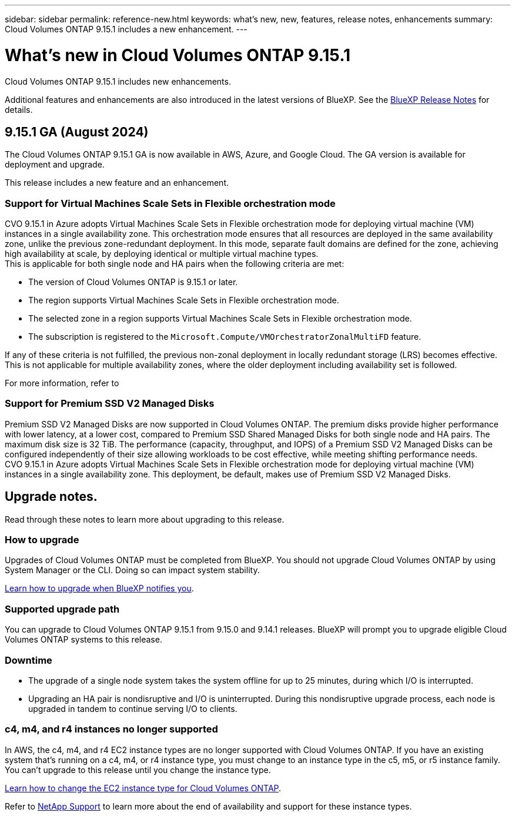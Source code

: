 ---
sidebar: sidebar
permalink: reference-new.html
keywords: what's new, new, features, release notes, enhancements
summary: Cloud Volumes ONTAP 9.15.1 includes a new enhancement.
---

= What's new in Cloud Volumes ONTAP 9.15.1
:hardbreaks:
:nofooter:
:icons: font
:linkattrs:
:imagesdir: ./media/

[.lead]
Cloud Volumes ONTAP 9.15.1 includes new enhancements.

Additional features and enhancements are also introduced in the latest versions of BlueXP. See the https://docs.netapp.com/us-en/bluexp-cloud-volumes-ontap/whats-new.html[BlueXP Release Notes^] for details.

== 9.15.1 GA (August 2024)
The Cloud Volumes ONTAP 9.15.1 GA is now available in AWS, Azure, and Google Cloud. The GA version is available for deployment and upgrade. 

//Update this section for every major release and every patch. This section has P1 for this version as the patch is the first major rls avl for deployment and upgrade. Other patches might top this one. When 9.x.1 version of a 9.x.0 version is available, the patch rls for 9.x.0 stops: MM.

This release includes a new feature and an enhancement.

=== Support for Virtual Machines Scale Sets in Flexible orchestration mode
CVO 9.15.1 in Azure adopts Virtual Machines Scale Sets in Flexible orchestration mode for deploying virtual machine (VM) instances in a single availability zone. This orchestration mode ensures that all resources are deployed in the same availability zone, unlike the previous zone-redundant deployment. In this mode, separate fault domains are defined for the zone, achieving high availability at scale, by deploying identical or multiple virtual machine types. 
This is applicable for both single node and HA pairs when the following criteria are met:

* The version of Cloud Volumes ONTAP is 9.15.1 or later.
* The region supports Virtual Machines Scale Sets in Flexible orchestration mode.
* The selected zone in a region supports Virtual Machines Scale Sets in Flexible orchestration mode.
* The subscription is registered to the `Microsoft.Compute/VMOrchestratorZonalMultiFD` feature.

If any of these criteria is not fulfilled, the previous non-zonal deployment in locally redundant storage (LRS) becomes effective. This is not applicable for multiple availability zones, where the older deployment including availability set is followed.

For more information, refer to 

=== Support for Premium SSD V2 Managed Disks
Premium SSD V2 Managed Disks are now supported in Cloud Volumes ONTAP. The premium disks provide higher performance with lower latency, at a lower cost, compared to Premium SSD Shared Managed Disks for both single node and HA pairs. The maximum disk size is 32 TiB. The performance (capacity, throughput, and IOPS) of a Premium SSD V2 Managed Disks can be configured independently of their size allowing workloads to be cost effective, while meeting shifting performance needs.
CVO 9.15.1 in Azure adopts Virtual Machines Scale Sets in Flexible orchestration mode for deploying virtual machine (VM) instances in a single availability zone. This deployment, be default, makes use of Premium SSD V2 Managed Disks.

== Upgrade notes.

Read through these notes to learn more about upgrading to this release.

=== How to upgrade

Upgrades of Cloud Volumes ONTAP must be completed from BlueXP. You should not upgrade Cloud Volumes ONTAP by using System Manager or the CLI. Doing so can impact system stability.

link:http://docs.netapp.com/us-en/bluexp-cloud-volumes-ontap/task-updating-ontap-cloud.html[Learn how to upgrade when BlueXP notifies you^].

=== Supported upgrade path

You can upgrade to Cloud Volumes ONTAP 9.15.1 from 9.15.0 and 9.14.1 releases. BlueXP will prompt you to upgrade eligible Cloud Volumes ONTAP systems to this release.

//Update this version for every major release. 9.x.0 v is can be usually upgraded from only the prev 9.x.1 version. Connector version removed as per code separation verification from engg: MM

=== Downtime

* The upgrade of a single node system takes the system offline for up to 25 minutes, during which I/O is interrupted.

* Upgrading an HA pair is nondisruptive and I/O is uninterrupted. During this nondisruptive upgrade process, each node is upgraded in tandem to continue serving I/O to clients.

=== c4, m4, and r4 instances no longer supported

In AWS, the c4, m4, and r4 EC2 instance types are no longer supported with Cloud Volumes ONTAP. If you have an existing system that's running on a c4, m4, or r4 instance type, you must change to an instance type in the c5, m5, or r5 instance family. You can't upgrade to this release until you change the instance type.

link:https://docs.netapp.com/us-en/bluexp-cloud-volumes-ontap/task-change-ec2-instance.html[Learn how to change the EC2 instance type for Cloud Volumes ONTAP^].

Refer to link:https://mysupport.netapp.com/info/communications/ECMLP2880231.html[NetApp Support^] to learn more about the end of availability and support for these instance types. 